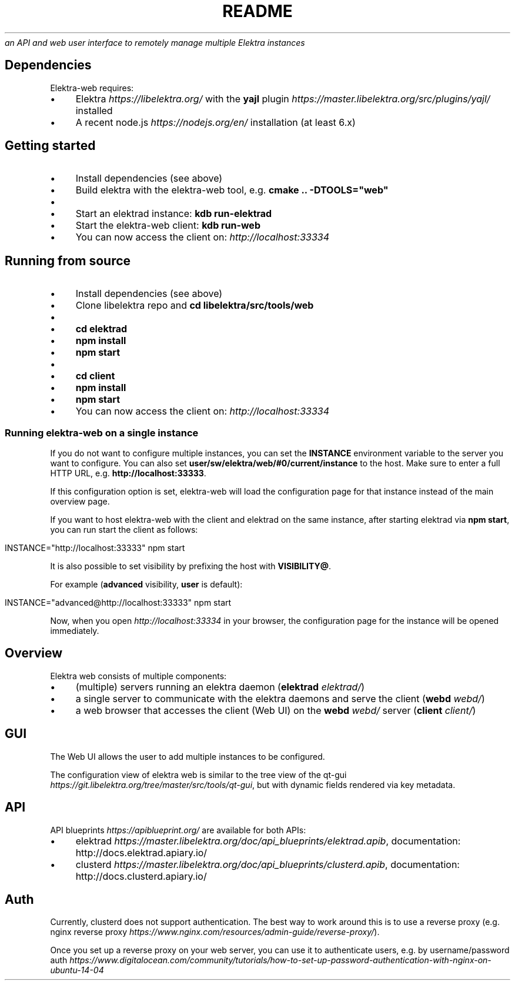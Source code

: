 .\" generated with Ronn/v0.7.3
.\" http://github.com/rtomayko/ronn/tree/0.7.3
.
.TH "README" "" "March 2018" "" ""
\fIan API and web user interface to remotely manage multiple Elektra instances\fR
.
.SH "Dependencies"
Elektra\-web requires:
.
.IP "\(bu" 4
Elektra \fIhttps://libelektra\.org/\fR with the \fByajl\fR plugin \fIhttps://master\.libelektra\.org/src/plugins/yajl/\fR installed
.
.IP "\(bu" 4
A recent node\.js \fIhttps://nodejs\.org/en/\fR installation (at least 6\.x)
.
.IP "" 0
.
.SH "Getting started"
.
.IP "\(bu" 4
Install dependencies (see above)
.
.IP "\(bu" 4
Build elektra with the elektra\-web tool, e\.g\. \fBcmake \.\. \-DTOOLS="web"\fR
.
.IP "\(bu" 4
.
.IP "\(bu" 4
Start an elektrad instance: \fBkdb run\-elektrad\fR
.
.IP "\(bu" 4
Start the elektra\-web client: \fBkdb run\-web\fR
.
.IP "" 0

.
.IP "\(bu" 4
You can now access the client on: \fIhttp://localhost:33334\fR
.
.IP "" 0
.
.SH "Running from source"
.
.IP "\(bu" 4
Install dependencies (see above)
.
.IP "\(bu" 4
Clone libelektra repo and \fBcd libelektra/src/tools/web\fR
.
.IP "\(bu" 4
.
.IP "\(bu" 4
\fBcd elektrad\fR
.
.IP "\(bu" 4
\fBnpm install\fR
.
.IP "\(bu" 4
\fBnpm start\fR
.
.IP "" 0

.
.IP "\(bu" 4
.
.IP "\(bu" 4
\fBcd client\fR
.
.IP "\(bu" 4
\fBnpm install\fR
.
.IP "\(bu" 4
\fBnpm start\fR
.
.IP "" 0

.
.IP "\(bu" 4
You can now access the client on: \fIhttp://localhost:33334\fR
.
.IP "" 0
.
.SS "Running elektra\-web on a single instance"
If you do not want to configure multiple instances, you can set the \fBINSTANCE\fR environment variable to the server you want to configure\. You can also set \fBuser/sw/elektra/web/#0/current/instance\fR to the host\. Make sure to enter a full HTTP URL, e\.g\. \fBhttp://localhost:33333\fR\.
.
.P
If this configuration option is set, elektra\-web will load the configuration page for that instance instead of the main overview page\.
.
.P
If you want to host elektra\-web with the client and elektrad on the same instance, after starting elektrad via \fBnpm start\fR, you can run start the client as follows:
.
.IP "" 4
.
.nf

INSTANCE="http://localhost:33333" npm start
.
.fi
.
.IP "" 0
.
.P
It is also possible to set visibility by prefixing the host with \fBVISIBILITY@\fR\.
.
.P
For example (\fBadvanced\fR visibility, \fBuser\fR is default):
.
.IP "" 4
.
.nf

INSTANCE="advanced@http://localhost:33333" npm start
.
.fi
.
.IP "" 0
.
.P
Now, when you open \fIhttp://localhost:33334\fR in your browser, the configuration page for the instance will be opened immediately\.
.
.SH "Overview"
Elektra web consists of multiple components:
.
.IP "\(bu" 4
(multiple) servers running an elektra daemon (\fBelektrad\fR \fIelektrad/\fR)
.
.IP "\(bu" 4
a single server to communicate with the elektra daemons and serve the client (\fBwebd\fR \fIwebd/\fR)
.
.IP "\(bu" 4
a web browser that accesses the client (Web UI) on the \fBwebd\fR \fIwebd/\fR server (\fBclient\fR \fIclient/\fR)
.
.IP "" 0
.
.P
.
.SH "GUI"
The Web UI allows the user to add multiple instances to be configured\.
.
.P
The configuration view of elektra web is similar to the tree view of the qt\-gui \fIhttps://git\.libelektra\.org/tree/master/src/tools/qt\-gui\fR, but with dynamic fields rendered via key metadata\.
.
.P
.
.SH "API"
.
.P
API blueprints \fIhttps://apiblueprint\.org/\fR are available for both APIs:
.
.IP "\(bu" 4
elektrad \fIhttps://master\.libelektra\.org/doc/api_blueprints/elektrad\.apib\fR, documentation: http://docs\.elektrad\.apiary\.io/
.
.IP "\(bu" 4
clusterd \fIhttps://master\.libelektra\.org/doc/api_blueprints/clusterd\.apib\fR, documentation: http://docs\.clusterd\.apiary\.io/
.
.IP "" 0
.
.SH "Auth"
Currently, clusterd does not support authentication\. The best way to work around this is to use a reverse proxy (e\.g\. nginx reverse proxy \fIhttps://www\.nginx\.com/resources/admin\-guide/reverse\-proxy/\fR)\.
.
.P
Once you set up a reverse proxy on your web server, you can use it to authenticate users, e\.g\. by username/password auth \fIhttps://www\.digitalocean\.com/community/tutorials/how\-to\-set\-up\-password\-authentication\-with\-nginx\-on\-ubuntu\-14\-04\fR
